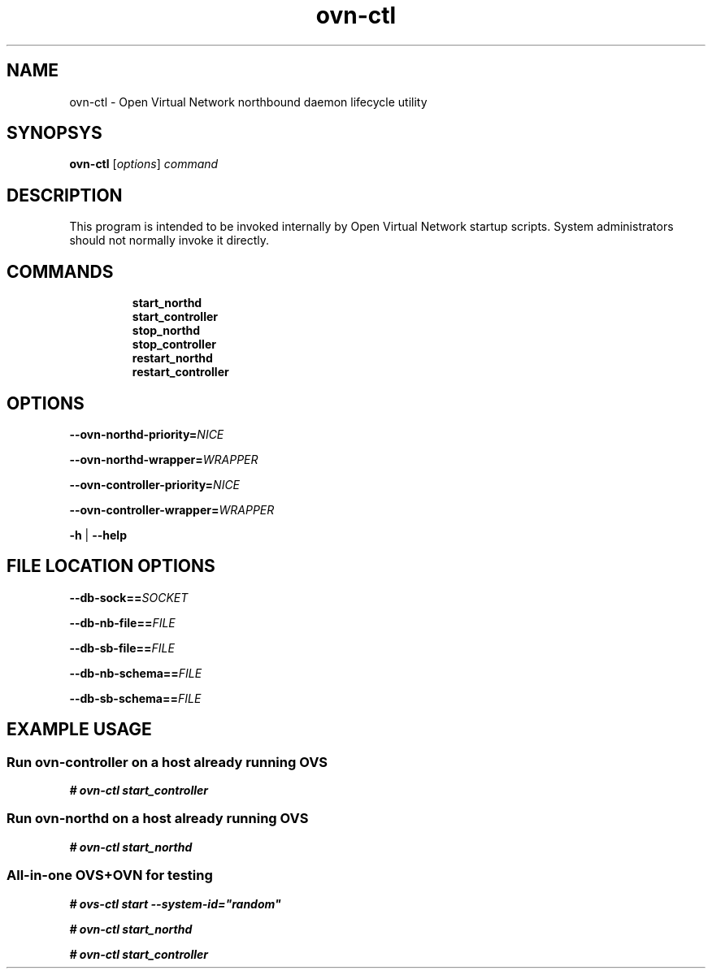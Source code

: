 '\" p
.\" -*- nroff -*-
.TH "ovn-ctl" 8 "ovn-ctl" "Open vSwitch 2\[char46]5\[char46]10" "Open vSwitch Manual"
.fp 5 L CR              \\" Make fixed-width font available as \\fL.
.de TQ
.  br
.  ns
.  TP "\\$1"
..
.de ST
.  PP
.  RS -0.15in
.  I "\\$1"
.  RE
..
.SH "NAME"
.PP
ovn-ctl \- Open Virtual Network northbound daemon lifecycle utility
.SH "SYNOPSYS"
.PP
\fBovn\-ctl\fR [\fIoptions\fR] \fIcommand\fR
.SH "DESCRIPTION"
.PP
This program is intended to be invoked internally by Open Virtual Network
startup scripts\[char46]  System administrators should not normally invoke it directly\[char46]
.SH "COMMANDS"
.RS
.TP
\fBstart_northd\fR
.TQ .5in
\fBstart_controller\fR
.TQ .5in
\fBstop_northd\fR
.TQ .5in
\fBstop_controller\fR
.TQ .5in
\fBrestart_northd\fR
.TQ .5in
\fBrestart_controller\fR
.RE
.SH "OPTIONS"
.PP
\fB\-\-ovn\-northd\-priority=\fINICE\fB\fR
.PP
\fB\-\-ovn\-northd\-wrapper=\fIWRAPPER\fB\fR
.PP
\fB\-\-ovn\-controller\-priority=\fINICE\fB\fR
.PP
\fB\-\-ovn\-controller\-wrapper=\fIWRAPPER\fB\fR
.PP
\fB\-h\fR | \fB\-\-help\fR
.SH "FILE LOCATION OPTIONS"
.PP
\fB\-\-db\-sock==\fISOCKET\fB\fR
.PP
\fB\-\-db\-nb\-file==\fIFILE\fB\fR
.PP
\fB\-\-db\-sb\-file==\fIFILE\fB\fR
.PP
\fB\-\-db\-nb\-schema==\fIFILE\fB\fR
.PP
\fB\-\-db\-sb\-schema==\fIFILE\fB\fR
.SH "EXAMPLE USAGE"
.SS "Run ovn-controller on a host already running OVS"
.PP
\fB# ovn\-ctl start_controller\fR
.SS "Run ovn-northd on a host already running OVS"
.PP
\fB# ovn\-ctl start_northd\fR
.SS "All-in-one OVS+OVN for testing"
.PP
\fB# ovs\-ctl start \-\-system\-id=\(dqrandom\(dq\fR
.PP
\fB# ovn\-ctl start_northd\fR
.PP
\fB# ovn\-ctl start_controller\fR

